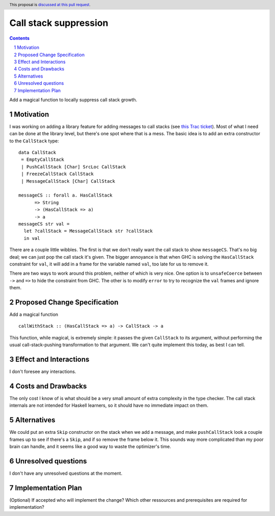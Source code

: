 Call stack suppression
======================

.. proposal-number:: Leave blank. This will be filled in when the proposal is
                     accepted.
.. trac-ticket:: Leave blank. This will eventually be filled with the Trac
                 ticket number which will track the progress of the
                 implementation of the feature.
.. implemented:: Leave blank. This will be filled in with the first GHC version which
                 implements the described feature.
.. highlight:: haskell
.. header:: This proposal is `discussed at this pull request <https://github.com/ghc-proposals/ghc-proposals/pull/117>`_.
.. sectnum::
.. contents::

Add a magical function to locally suppress call stack growth.


Motivation
------------
I was working on adding a library feature for adding messages to call stacks
(see `this Trac ticket <https://ghc.haskell.org/trac/ghc/ticket/14911>`_).
Most of what I need can be done at the library level, but there's one
spot where that is a mess. The basic idea is to add an extra constructor
to the ``CallStack`` type: ::

 data CallStack
  = EmptyCallStack
  | PushCallStack [Char] SrcLoc CallStack
  | FreezeCallStack CallStack
  | MessageCallStack [Char] CallStack

 messageCS :: forall a. HasCallStack
       => String
       -> (HasCallStack => a)
       -> a
 messageCS str val =
   let ?callStack = MessageCallStack str ?callStack
   in val

There are a couple little wibbles. The first is that we don't really want
the call stack to show ``messageCS``. That's no big deal; we can just pop
the call stack it's given. The bigger annoyance is that when GHC is solving
the ``HasCallStack`` constraint for ``val``, it will add in a frame for
the variable named ``val``, too late for us to remove it.

There are two ways to work around this problem, neither of which is very
nice. One option is to ``unsafeCoerce`` between ``->`` and ``=>`` to hide
the constraint from GHC. The other is to modify ``error`` to try to
recognize the ``val`` frames and ignore them.

Proposed Change Specification
-----------------------------
Add a magical function ::

 callWithStack :: (HasCallStack => a) -> CallStack -> a

This function, while magical, is extremely simple: it passes the given
``CallStack`` to its argument, without performing the usual call-stack-pushing
transformation to that argument. We can't quite implement this today, as best I
can tell.

Effect and Interactions
-----------------------
I don't foresee any interactions.

Costs and Drawbacks
-------------------
The only cost I know of is what should be a very small amount of extra
complexity in the type checker. The call stack internals are not intended
for Haskell learners, so it should have no immediate impact on them.

Alternatives
------------
We could put an extra ``Skip`` constructor on the stack when we add a message,
and make ``pushCallStack`` look a couple frames up to see if there's a
``Skip``, and if so remove the frame below it. This sounds way more complicated
than my poor brain can handle, and it seems like a good way to waste the
optimizer's time.

Unresolved questions
--------------------
I don't have any unresolved questions at the moment.

Implementation Plan
-------------------
(Optional) If accepted who will implement the change? Which other ressources and prerequisites are required for implementation?
